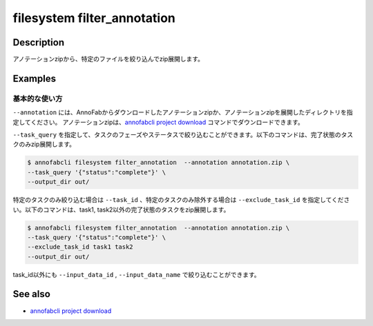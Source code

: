 =================================
filesystem filter_annotation
=================================

Description
=================================
アノテーションzipから、特定のファイルを絞り込んでzip展開します。


Examples
=================================


基本的な使い方
--------------------------

``--annotation`` には、AnnoFabからダウンロードしたアノテーションzipか、アノテーションzipを展開したディレクトリを指定してください。
アノテーションzipは、`annofabcli project download <../project/download.html>`_ コマンドでダウンロードできます。


``--task_query`` を指定して、タスクのフェーズやステータスで絞り込むことができます。以下のコマンドは、完了状態のタスクのみzip展開します。

.. code-block::

    $ annofabcli filesystem filter_annotation  --annotation annotation.zip \
    --task_query '{"status":"complete"}' \
    --output_dir out/


特定のタスクのみ絞り込む場合は ``--task_id`` 、特定のタスクのみ除外する場合は ``--exclude_task_id`` を指定してください。以下のコマンドは、task1, task2以外の完了状態のタスクをzip展開します。

.. code-block::

    $ annofabcli filesystem filter_annotation  --annotation annotation.zip \
    --task_query '{"status":"complete"}' \
    --exclude_task_id task1 task2
    --output_dir out/

task_id以外にも ``--input_data_id`` , ``--input_data_name`` で絞り込むことができます。


See also
=================================

* `annofabcli project download <../project/download.html>`_

